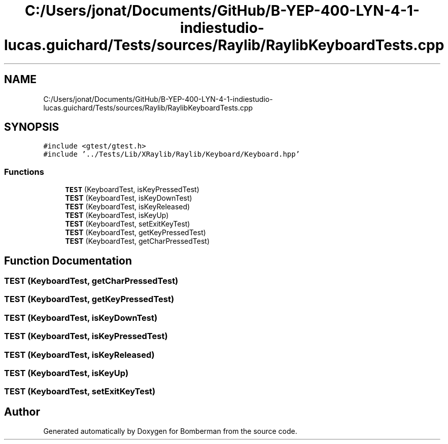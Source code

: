 .TH "C:/Users/jonat/Documents/GitHub/B-YEP-400-LYN-4-1-indiestudio-lucas.guichard/Tests/sources/Raylib/RaylibKeyboardTests.cpp" 3 "Mon Jun 21 2021" "Version 2.0" "Bomberman" \" -*- nroff -*-
.ad l
.nh
.SH NAME
C:/Users/jonat/Documents/GitHub/B-YEP-400-LYN-4-1-indiestudio-lucas.guichard/Tests/sources/Raylib/RaylibKeyboardTests.cpp
.SH SYNOPSIS
.br
.PP
\fC#include <gtest/gtest\&.h>\fP
.br
\fC#include '\&.\&./Tests/Lib/XRaylib/Raylib/Keyboard/Keyboard\&.hpp'\fP
.br

.SS "Functions"

.in +1c
.ti -1c
.RI "\fBTEST\fP (KeyboardTest, isKeyPressedTest)"
.br
.ti -1c
.RI "\fBTEST\fP (KeyboardTest, isKeyDownTest)"
.br
.ti -1c
.RI "\fBTEST\fP (KeyboardTest, isKeyReleased)"
.br
.ti -1c
.RI "\fBTEST\fP (KeyboardTest, isKeyUp)"
.br
.ti -1c
.RI "\fBTEST\fP (KeyboardTest, setExitKeyTest)"
.br
.ti -1c
.RI "\fBTEST\fP (KeyboardTest, getKeyPressedTest)"
.br
.ti -1c
.RI "\fBTEST\fP (KeyboardTest, getCharPressedTest)"
.br
.in -1c
.SH "Function Documentation"
.PP 
.SS "TEST (KeyboardTest, getCharPressedTest)"

.SS "TEST (KeyboardTest, getKeyPressedTest)"

.SS "TEST (KeyboardTest, isKeyDownTest)"

.SS "TEST (KeyboardTest, isKeyPressedTest)"

.SS "TEST (KeyboardTest, isKeyReleased)"

.SS "TEST (KeyboardTest, isKeyUp)"

.SS "TEST (KeyboardTest, setExitKeyTest)"

.SH "Author"
.PP 
Generated automatically by Doxygen for Bomberman from the source code\&.
